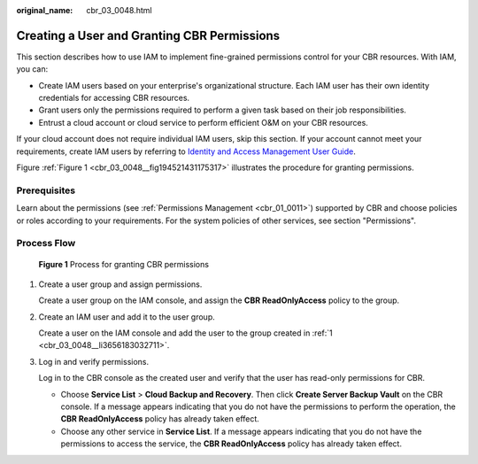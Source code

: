 :original_name: cbr_03_0048.html

.. _cbr_03_0048:

Creating a User and Granting CBR Permissions
============================================

This section describes how to use IAM to implement fine-grained permissions control for your CBR resources. With IAM, you can:

-  Create IAM users based on your enterprise's organizational structure. Each IAM user has their own identity credentials for accessing CBR resources.
-  Grant users only the permissions required to perform a given task based on their job responsibilities.
-  Entrust a cloud account or cloud service to perform efficient O&M on your CBR resources.

If your cloud account does not require individual IAM users, skip this section. If your account cannot meet your requirements, create IAM users by referring to `Identity and Access Management User Guide <https://docs.otc.t-systems.com/en-us/usermanual/iam/iam_01_0026.html>`__.

Figure :ref:`Figure 1 <cbr_03_0048__fig194521431175317>` illustrates the procedure for granting permissions.

Prerequisites
-------------

Learn about the permissions (see :ref:`Permissions Management <cbr_01_0011>`) supported by CBR and choose policies or roles according to your requirements. For the system policies of other services, see section "Permissions".

Process Flow
------------

.. _cbr_03_0048__fig194521431175317:

.. figure:: /_static/images/en-us_image_0000001562229993.png
   :alt: **Figure 1** Process for granting CBR permissions

   **Figure 1** Process for granting CBR permissions

#. .. _cbr_03_0048__li3656183032711:

   Create a user group and assign permissions.

   Create a user group on the IAM console, and assign the **CBR ReadOnlyAccess** policy to the group.

#. Create an IAM user and add it to the user group.

   Create a user on the IAM console and add the user to the group created in :ref:`1 <cbr_03_0048__li3656183032711>`.

#. Log in and verify permissions.

   Log in to the CBR console as the created user and verify that the user has read-only permissions for CBR.

   -  Choose **Service List** > **Cloud Backup and Recovery**. Then click **Create Server Backup Vault** on the CBR console. If a message appears indicating that you do not have the permissions to perform the operation, the **CBR ReadOnlyAccess** policy has already taken effect.
   -  Choose any other service in **Service List**. If a message appears indicating that you do not have the permissions to access the service, the **CBR ReadOnlyAccess** policy has already taken effect.
